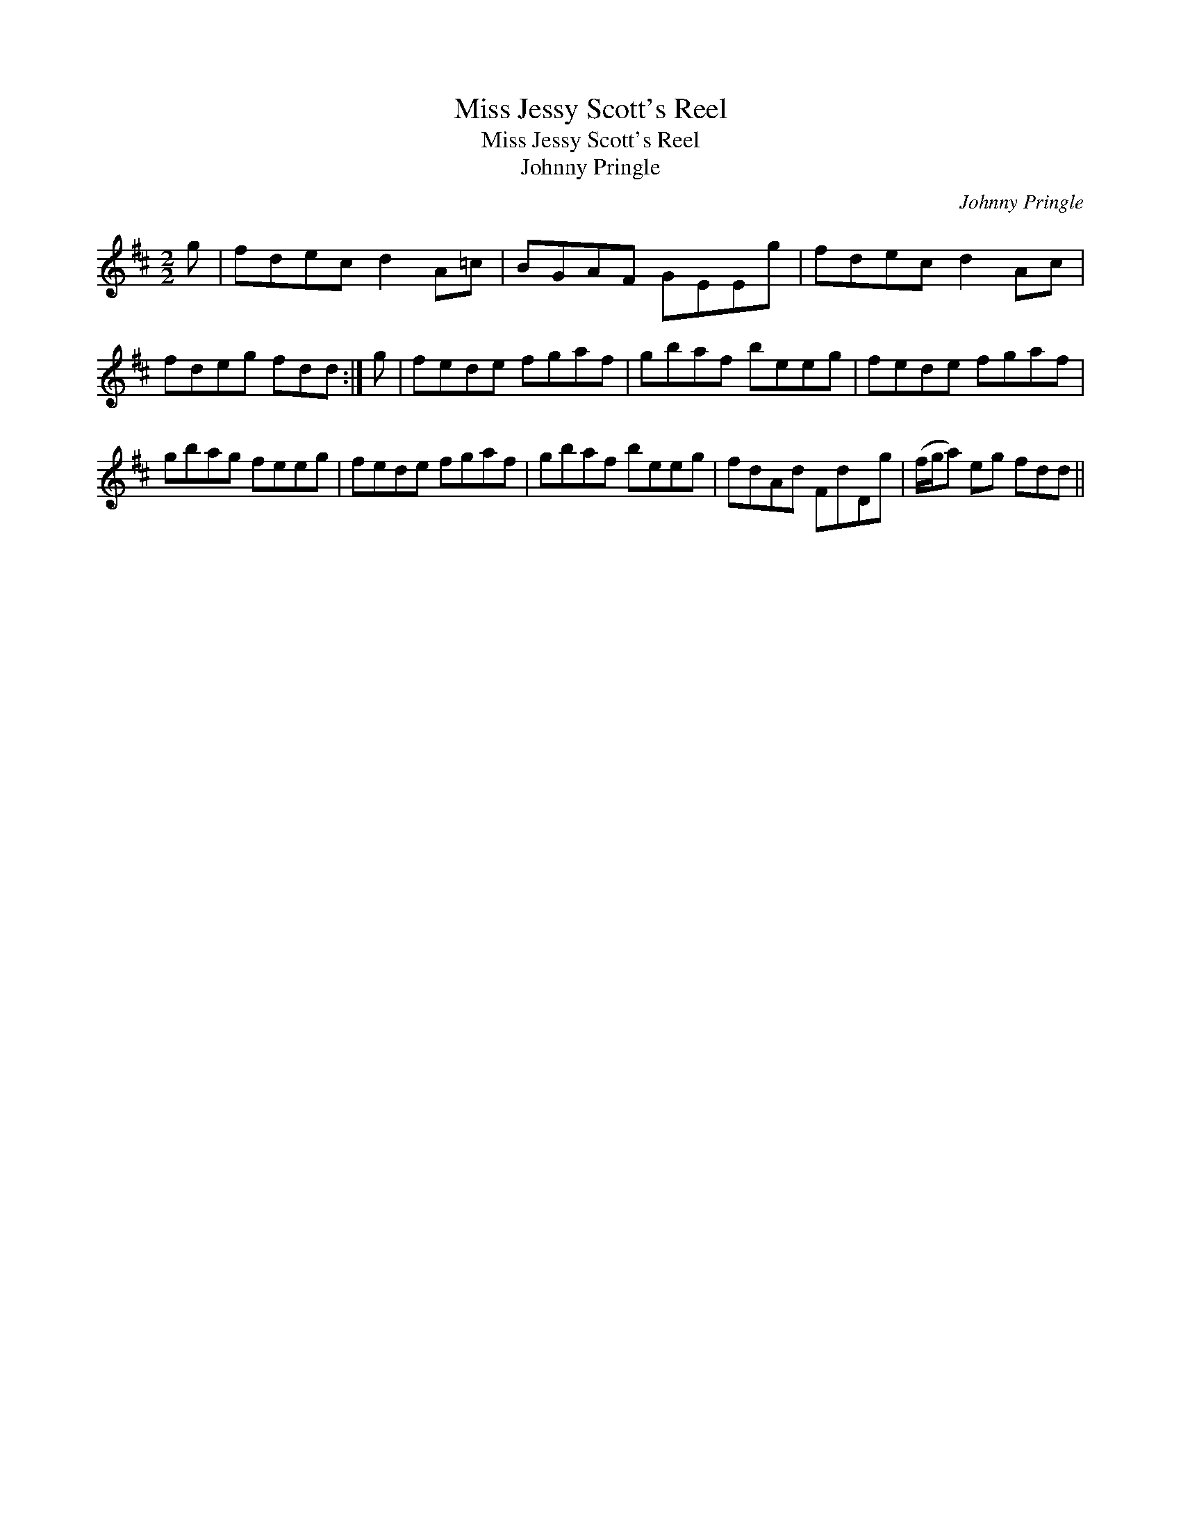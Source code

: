 X:1
T:Miss Jessy Scott's Reel
T:Miss Jessy Scott's Reel
T:Johnny Pringle
C:Johnny Pringle
L:1/8
M:2/2
K:D
V:1 treble 
V:1
 g | fdec d2 A=c | BGAF GEEg | fdec d2 Ac | fdeg fdd :| g | fede fgaf | gbaf beeg | fede fgaf | %9
 gbag feeg | fede fgaf | gbaf beeg | fdAd FdDg | (f/g/a) eg fdd || %14

